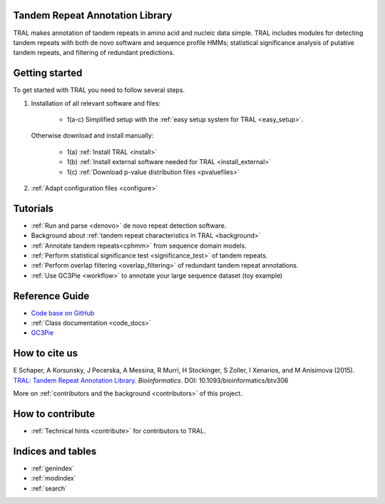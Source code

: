 .. tral

Tandem Repeat Annotation Library
================================

TRAL makes annotation of tandem repeats in amino acid and nucleic data simple. TRAL includes
modules for detecting tandem repeats with both de novo software and sequence profile HMMs;
statistical significance analysis of putative tandem repeats, and filtering of redundant predictions.


Getting started
===============

To get started with TRAL you need to follow several steps.

1. Installation of all relevant software and files:

	* 1(a-c) Simplified setup with the :ref:`easy setup system for TRAL <easy_setup>`.

   Otherwise download and install manually:

	* 1(a) :ref:`Install TRAL <install>`
	* 1(b) :ref:`Install external software needed for TRAL <install_external>`
	* 1(c) :ref:`Download p-value distribution files <pvaluefiles>`

2. :ref:`Adapt configuration files <configure>`


Tutorials
=========

- :ref:`Run and parse <denovo>` de novo repeat detection software.
- Background about :ref:`tandem repeat characteristics in TRAL <background>`
- :ref:`Annotate tandem repeats<cphmm>` from sequence domain models.
- :ref:`Perform statistical significance test <significance_test>` of tandem repeats.
- :ref:`Perform overlap filtering <overlap_filtering>` of redundant tandem repeat annotations.
- :ref:`Use GC3Pie <workflow>` to annotate your large sequence dataset (toy example)


Reference Guide
===============

- `Code base on GitHub <https://github.com/acg-team/tral>`_
- :ref:`Class documentation <code_docs>`
- `GC3Pie <https://code.google.com/p/gc3pie/>`_



How to cite us
===============

E Schaper, A Korsunsky, J Pecerska, A Messina, R Murri, H Stockinger, S Zoller, I Xenarios, and M Anisimova (2015). `TRAL: Tandem Repeat Annotation Library <http://bioinformatics.oxfordjournals.org/content/early/2015/05/17/bioinformatics.btv306.abstract>`_. *Bioinformatics*. DOI:  10.1093/bioinformatics/btv306

More on :ref:`contributors and the background <contributors>` of this project.


How to contribute
==================


- :ref:`Technical hints <contribute>` for contributors to TRAL.


Indices and tables
==================

* :ref:`genindex`
* :ref:`modindex`
* :ref:`search`

